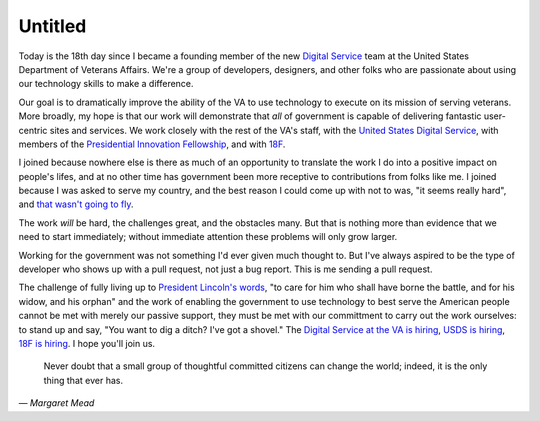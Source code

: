 Untitled
========

Today is the 18th day since I became a founding member of the new `Digital
Service`_ team at the United States Department of Veterans Affairs. We're a
group of developers, designers, and other folks who are passionate about using
our technology skills to make a difference.

Our goal is to dramatically improve the ability of the VA to use technology to
execute on its mission of serving veterans. More broadly, my hope is that our
work will demonstrate that *all* of government is capable of delivering
fantastic user-centric sites and services. We work closely with the rest of
the VA's staff, with the `United States Digital Service`_, with members of the
`Presidential Innovation Fellowship`_, and with `18F`_.

I joined because nowhere else is there as much of an opportunity to translate
the work I do into a positive impact on people's lifes, and at no other time
has government been more receptive to contributions from folks like me. I
joined because I was asked to serve my country, and the best reason I could
come up with not to was, "it seems really hard", and `that wasn't going to
fly`_.

The work *will* be hard, the challenges great, and the obstacles many. But
that is nothing more than evidence that we need to start immediately; without
immediate attention these problems will only grow larger.

Working for the government was not something I'd ever given much thought to.
But I've always aspired to be the type of developer who shows up with a pull
request, not just a bug report. This is me sending a pull request.

The challenge of fully living up to `President Lincoln's words`_, "to care for
him who shall have borne the battle, and for his widow, and his orphan" and
the work of enabling the government to use technology to best serve the
American people cannot be met with merely our passive support, they must be
met with our committment to carry out the work ourselves: to stand up and say,
"You want to dig a ditch? I've got a shovel." The `Digital Service at the VA
is hiring`_, `USDS is hiring`_, `18F is hiring`_. I hope you'll join us.

    Never doubt that a small group of thoughtful committed citizens can change
    the world; indeed, it is the only thing that ever has.

— *Margaret Mead*

.. _`Digital Service`: http://va.gov/ds/
.. _`United States Digital Service`: http://www.whitehouse.gov/digital/united-states-digital-service
.. _`Presidential Innovation Fellowship`: http://www.whitehouse.gov/innovationfellows
.. _`18F`: https://18f.gsa.gov/
.. _`that wasn't going to fly`: https://www.youtube.com/watch?v=_O0WB5H0Yu0#t=32m48s
.. _`President Lincoln's words`: https://en.wikisource.org/wiki/Abraham_Lincoln%27s_Second_Inaugural_Address
.. _`Digital Service at the VA is hiring`: https://screendoor.dobt.co/usds-evaluation/become-a-founding-member-of-the-va-digital-service-a8bb9157-7412-4726-9123-11b84fd2c2da
.. _`USDS is hiring`: http://www.whitehouse.gov/digital/united-states-digital-service/apply
.. _`18F is hiring`: https://18f.gsa.gov/2015/01/21/join-us/
